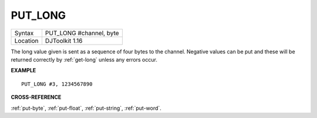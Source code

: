 ..  _put-long:

PUT\_LONG
=========

+----------+-------------------------------------------------------------------+
| Syntax   | PUT\_LONG #channel, byte                                          |
+----------+-------------------------------------------------------------------+
| Location | DJToolkit 1.16                                                    |
+----------+-------------------------------------------------------------------+

The long value given is sent as a sequence of four bytes to the channel. Negative values can be put and these will be returned correctly by :ref:`get-long` unless any errors occur.

**EXAMPLE**

::

    PUT_LONG #3, 1234567890

**CROSS-REFERENCE**

:ref:`put-byte`, :ref:`put-float`, :ref:`put-string`, :ref:`put-word`.
